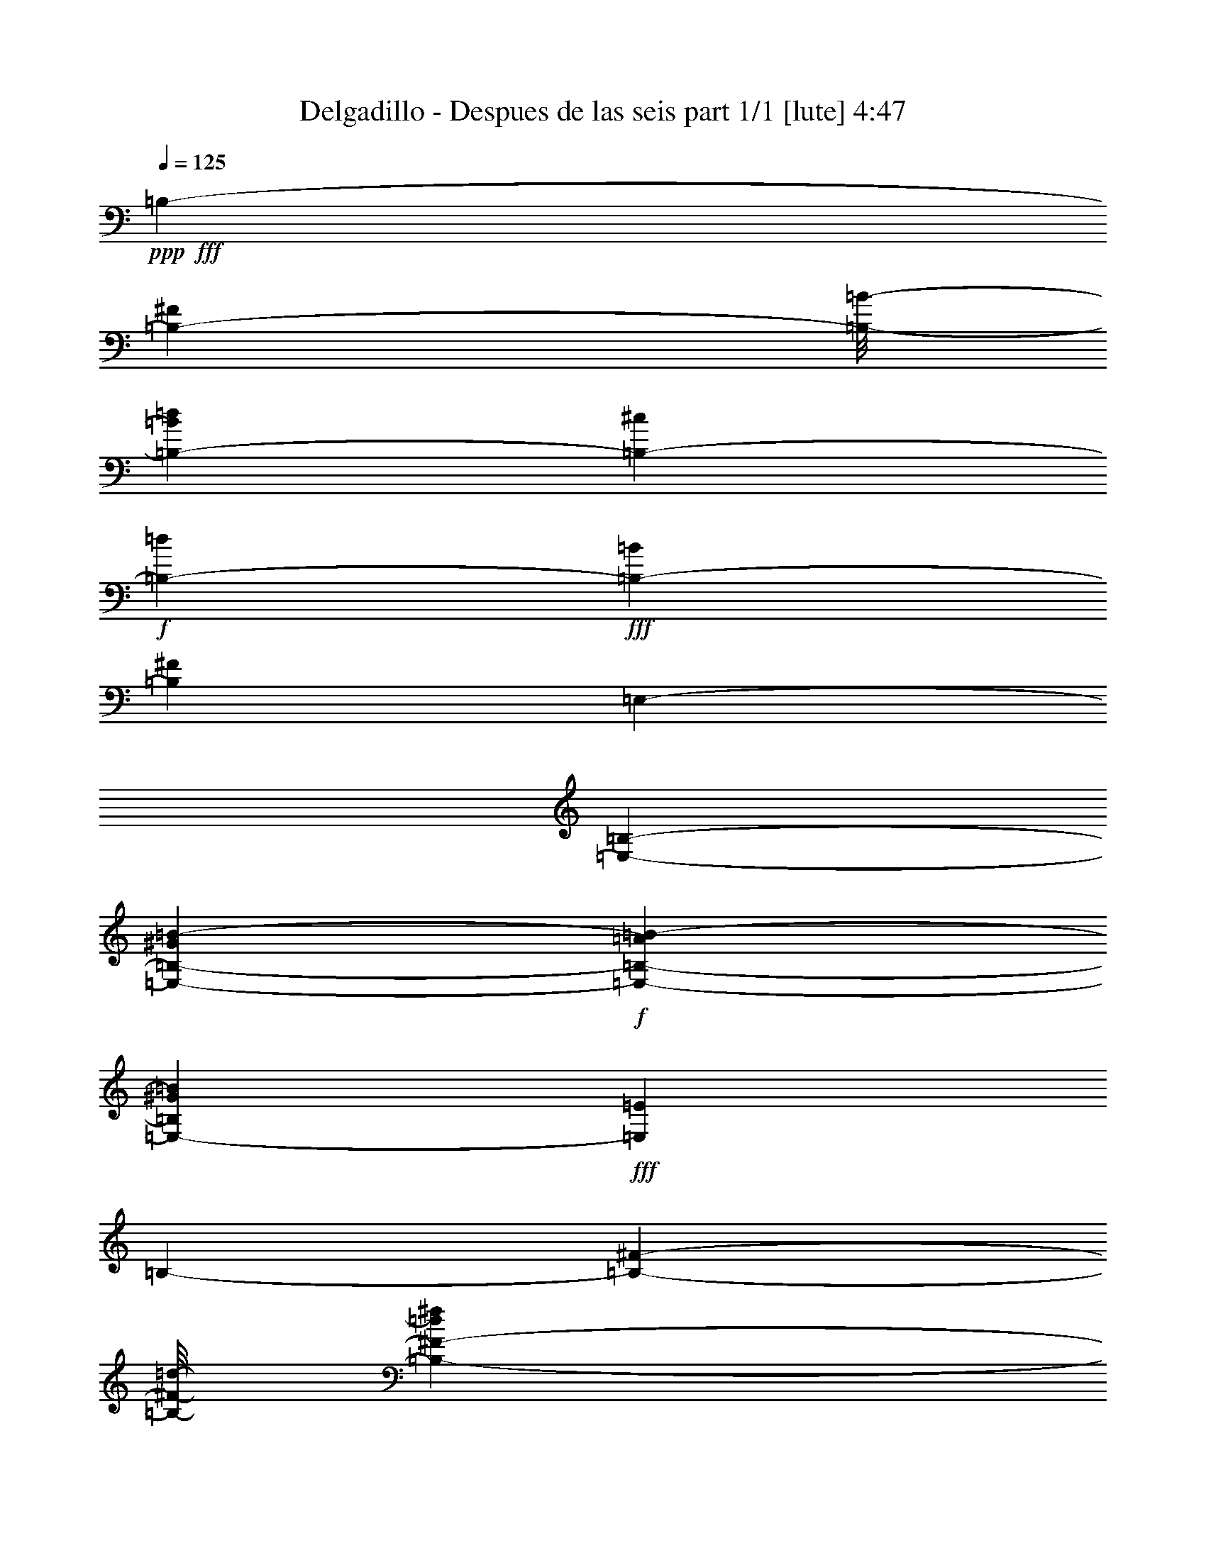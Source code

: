 % Produced with Bruzo's Transcoding Environment
% Transcribed by  Bruzo

X:1
T:  Delgadillo - Despues de las seis part 1/1 [lute] 4:47
Z: Transcribed with BruTE 64
L: 1/4
Q: 125
K: C
+ppp+
+fff+
[=B,6433/14288-]
[=B,11907/28576-^F11907/28576]
[=B,/8-=B/8-]
[=B,5573/14288-=B5573/14288=d5573/14288]
[=B,215/893-^c215/893]
+f+
[=B,6879/28576-=d6879/28576]
+fff+
[=B,401/893-=B401/893]
[=B,3225/7144^F3225/7144]
[=E,13759/28576-]
[=E,6433/14288-=B,6433/14288-]
[=E,215/893-=B,215/893-^G215/893=B215/893-]
+f+
[=E,1761/7144-=B,1761/7144-=A1761/7144=B1761/7144-]
[=E,13031/28576-=B,13031/28576^G13031/28576=B13031/28576]
+fff+
[=E,26295/28576=E26295/28576]
[=B,6433/14288-]
[=B,11907/28576-^F11907/28576-]
[=B,/8-^F/8-=d/8-]
[=B,11311/28576-^F11311/28576-=d11311/28576^f11311/28576]
[=B,6797/14288-^F6797/14288=d6797/14288]
[=B,401/893-^f401/893]
[=B,3225/7144=d3225/7144]
[=E,13759/28576-]
[=E,6433/14288-=B,6433/14288-]
[=E,215/893-=B,215/893-^G215/893=B215/893-]
+f+
[=E,1761/7144-=B,1761/7144-=A1761/7144=B1761/7144-]
[=E,13031/28576-=B,13031/28576^G13031/28576=B13031/28576]
+fff+
[=E,3043/7144=B,3043/7144-]
+f+
[=B,14123/28576=B14123/28576]
+fff+
[=B,6433/14288-]
[=B,11907/28576-^F11907/28576-]
[=B,/8-^F/8-=B/8-]
[=B,11311/28576-^F11311/28576-=B11311/28576=d11311/28576]
[=B,6069/14288-^F6069/14288^c6069/14288]
[=B,6797/7144=d6797/7144]
[=E,13759/28576-]
[=E,6433/14288-=B,6433/14288-]
[=E,215/893-=B,215/893-^G215/893=B215/893-]
+f+
[=E,2629/14288-=B,2629/14288-=A2629/14288=B2629/14288-]
[=E,14817/28576-=B,14817/28576^G14817/28576=B14817/28576]
+fff+
[=E,26295/28576=E26295/28576]
[=B,6433/14288-]
[=B,6433/14288-^F6433/14288-]
[=B,3481/7144-^F3481/7144-=B3481/7144]
[=B,12701/28576-^F12701/28576^c12701/28576]
+f+
[=B,13725/28576-=d13725/28576]
+fff+
[=B,3225/7144^f3225/7144]
[=E,13759/28576-]
[=E,13031/28576-=B,13031/28576]
[=E,53085/28576^G53085/28576=B53085/28576=e53085/28576]
[=B,6433/14288-]
[=B,6433/14288-^F6433/14288]
[=B,13759/28576-=B13759/28576]
[=B,6433/14288-=d6433/14288]
[=B,13725/28576-^f13725/28576]
[=B,3225/7144=d3225/7144]
[=E,6433/14288-]
[=E,13759/28576-=B,13759/28576-]
[=E,6433/14288-=B,6433/14288-^G6433/14288]
[=E,14453/28576-=B,14453/28576-=E14453/28576]
[=E,6069/14288-=B,6069/14288=e6069/14288]
[=E,3225/7144=B3225/7144]
[=B,13759/28576-]
[=B,6433/14288-^F6433/14288-]
[=B,3481/7144-^F3481/7144-=B3481/7144]
[=B,12701/28576-^F12701/28576=d12701/28576]
[=B,401/893-^f401/893]
[=B,13793/28576=d13793/28576]
[=E,6433/14288-]
[=E,13759/28576-=B,13759/28576-]
[=E,5987/28576-=B,5987/28576-^G5987/28576=B5987/28576-]
+f+
[=E,1761/7144-=B,1761/7144-=A1761/7144=B1761/7144-]
[=E,3481/7144-=B,3481/7144^G3481/7144=B3481/7144]
+fff+
[=E,12701/14288=E12701/14288]
[=B,13759/28576-]
[=B,6433/14288-^F6433/14288]
[=B,14453/28576-=B14453/28576]
[=B,38797/28576=d38797/28576]
[=A,6433/14288-]
[=A,13759/28576-^F13759/28576]
[=A,12667/28576-=B12667/28576]
[=A,19845/14288=d19845/14288]
[^G,13759/28576-]
[^G,6433/14288-=B6433/14288]
[^G,7/16-=d7/16-]
+p+
[^G,14123/28576-=B14123/28576=d14123/28576]
+fff+
[^G,401/893-^f401/893]
[^G,13793/28576=d13793/28576]
[^F,6433/14288-]
[^F,13759/28576-^C13759/28576-]
[^F,13031/28576-^C13031/28576-^A13031/28576]
[^F,12701/28576-^C12701/28576^f12701/28576]
[^F,13725/28576-^c13725/28576]
[^F,3225/7144=A3225/7144]
[=B,13759/28576-]
[=B,5507/14288-^F5507/14288]
[=B,/8-=B/8-]
[=B,5573/14288-=B5573/14288=d5573/14288]
[=B,215/893-^c215/893]
+f+
[=B,6879/28576-=d6879/28576]
+fff+
[=B,401/893-=B401/893]
[=B,13793/28576^F13793/28576]
[=E,6433/14288-]
[=E,6433/14288-=B,6433/14288]
[=E,215/893-^G215/893=B215/893-]
+f+
[=E,463/1786-=A463/1786=B463/1786-]
[=E,5887/14288-^G5887/14288=B5887/14288]
+fff+
[=E,6797/7144^G6797/7144]
[=B,6433/14288-]
[=B,11907/28576-^F11907/28576]
[=B,/8-=d/8-]
[=B,5573/14288-=d5573/14288^f5573/14288]
[=B,13759/28576-=d13759/28576]
[=B,401/893-^f401/893]
[=B,3225/7144=d3225/7144]
[=E,13759/28576-]
[=E,13031/28576-=B,13031/28576]
[=E,53085/28576^G53085/28576=B53085/28576=e53085/28576]
[=B,6433/14288-]
[=B,13759/28576-^F13759/28576]
[=B,6433/14288-=B6433/14288]
[=B,13759/28576-=d13759/28576]
[=B,401/893-^f401/893]
[=B,3225/7144=d3225/7144]
[=E,13759/28576-]
[=E,6433/14288-=B,6433/14288]
[=E,13759/28576-^G13759/28576]
[=E,6433/14288-=E6433/14288]
[=E,401/893-=e401/893]
[=E,13793/28576=B13793/28576]
[=B,6433/14288-]
[=B,13759/28576-^F13759/28576]
[=B,6433/14288-=B6433/14288]
[=B,6433/14288-=d6433/14288]
[=B,13725/28576-^f13725/28576]
[=B,3225/7144=d3225/7144]
[=E,13759/28576-]
[=E,6433/14288-=B,6433/14288-]
[=E,215/893-=B,215/893-^G215/893=B215/893-]
+f+
[=E,2629/14288-=B,2629/14288-=A2629/14288=B2629/14288-]
[=E,14817/28576-=B,14817/28576^G14817/28576=B14817/28576]
+fff+
[=E,26295/28576=E26295/28576]
[=B,6433/14288-]
[=B,13759/28576-^F13759/28576]
[=B,12667/28576-=B12667/28576]
[=B,19845/14288=d19845/14288]
[=A,13759/28576-]
[=A,6433/14288-^F6433/14288]
[=A,12667/28576-=B12667/28576]
[=A,40583/28576=d40583/28576]
[^G,6433/14288-]
[^G,6433/14288-=B6433/14288]
[^G,/2-=d/2-]
+p+
[^G,12337/28576-=B12337/28576=d12337/28576]
+fff+
[^G,13725/28576-^f13725/28576]
[^G,3225/7144=d3225/7144]
[^F,6433/14288-]
[^F,13759/28576-^C13759/28576]
[^F,6433/14288-^A6433/14288]
[^F,13759/28576-^f13759/28576]
[^F,401/893-^c401/893]
[^F,3225/7144=A3225/7144]
[=B,13759/28576-]
[=B,5507/14288-^F5507/14288-]
[=B,/8-^F/8-=B/8-]
[=B,3051/7144-^F3051/7144-=B3051/7144=d3051/7144]
[=B,2911/14288-^F2911/14288^c2911/14288]
+f+
[=B,6879/28576-=d6879/28576]
+fff+
[=B,7309/14288-=B7309/14288]
[=B,12007/28576^F12007/28576]
[=E,6433/14288-]
[=E,13759/28576-=B,13759/28576-]
[=E,5987/28576-=B,5987/28576-^G5987/28576=B5987/28576-]
+f+
[=E,1761/7144-=B,1761/7144-=A1761/7144=B1761/7144-]
[=E,3481/7144-=B,3481/7144^G3481/7144=B3481/7144]
+fff+
[=E,12701/14288=E12701/14288]
[=B,13759/28576-]
[=B,5507/14288-^F5507/14288]
[=B,/8-=B/8-]
[=B,12039/28576-=B12039/28576=d12039/28576]
[=B,5987/28576-^c5987/28576]
+f+
[=B,6879/28576-=d6879/28576]
+fff+
[=B,401/893-=B401/893]
[=B,13793/28576^F13793/28576]
[=E,6433/14288-]
[=E,3481/7144-=B,3481/7144]
[=E,1631/893^G1631/893=B1631/893=e1631/893]
[=B,13759/28576-]
[=B,6433/14288-^F6433/14288]
[=B,6433/14288-=B6433/14288]
[=B,14089/28576-^c14089/28576]
+f+
[=B,26295/28576=d26295/28576]
+fff+
[^A,6433/14288-]
[^A,/2-=E/2-]
[^A,7/16-=E7/16-=d7/16-]
[^A,6069/14288-=E6069/14288=G6069/14288=d6069/14288]
[^A,6797/7144^c6797/7144]
[=B,13759/28576-]
[=B,6433/14288-^F6433/14288]
[=B,6433/14288-=B6433/14288]
[=B,14089/28576-^c14089/28576]
+f+
[=B,26295/28576=d26295/28576]
+fff+
[^A,6433/14288-]
[^A,6433/14288-=E6433/14288-]
[^A,3481/7144-=E3481/7144-=d3481/7144]
[^A,12701/28576-=E12701/28576^c12701/28576]
[^A,13725/28576-=B13725/28576]
[^A,3225/7144^c3225/7144]
[=D6433/14288-=d6433/14288]
[=D13759/28576-=A13759/28576]
[=D6433/14288-=d6433/14288]
[=D13759/28576-^f13759/28576]
[=D401/893-=d401/893]
[=D3225/7144=A3225/7144]
[^D13759/28576-]
[^D6433/14288-=G6433/14288]
[^D13759/28576-=d13759/28576]
[^D6433/14288-^f6433/14288]
[^D7309/14288-=d7309/14288]
[^D12007/28576=G12007/28576]
[=E6433/14288-]
[=E13759/28576-=G13759/28576]
[=E6433/14288-=B6433/14288]
[=E13759/28576-=e13759/28576]
[=E401/893-=B401/893]
[=E3225/7144=G3225/7144]
[=B,13759/28576-]
[=B,6433/14288-^F6433/14288]
[=B,/2-=e/2-]
[=B,12667/28576-=A12667/28576=e12667/28576]
[=B,26295/28576^d26295/28576]
[=E,6433/14288-]
[=E,13759/28576-=G13759/28576]
[=E,6433/14288-=B6433/14288]
[=E,6433/14288-=e6433/14288]
[=E,13725/28576-=B13725/28576]
[=E,3225/7144=G3225/7144]
[=B,13759/28576-]
[=B,5507/14288-^F5507/14288-]
[=B,/8-^F/8-=A/8-]
[=B,5209/14288-^F5209/14288-=A5209/14288=e5209/14288]
[=B,14487/28576-^F14487/28576^d14487/28576]
[=B,401/893-^c401/893]
[=B,13793/28576^d13793/28576]
[=E,6433/14288-]
[=E,13759/28576-=G13759/28576]
[=E,6433/14288-=B6433/14288]
[=E,6433/14288-=e6433/14288]
[=E,13725/28576-=B13725/28576]
[=E,3225/7144=G3225/7144]
[=B,13759/28576-]
[=B,6433/14288-^F6433/14288]
[=B,7/16-=e7/16-]
[=B,14453/28576-=A14453/28576=e14453/28576]
[=B,26295/28576^d26295/28576]
[=E,6433/14288-]
[=E,6433/14288-=G6433/14288]
[=E,13759/28576-=B13759/28576]
[=E,6433/14288-=e6433/14288]
[=E,13725/28576-=B13725/28576]
[=E,3225/7144=G3225/7144]
[=B,6433/14288-]
[=B,/2-^F/2-]
[=B,6069/14288-^F6069/14288=e6069/14288]
+f+
[=B,40583/28576^d40583/28576]
+fff+
[=B,6433/14288-]
[=B,6433/14288-^F6433/14288-]
[=B,13759/28576-^F13759/28576-=B13759/28576]
[=B,12667/28576-^F12667/28576-^c12667/28576]
+f+
[=B,3481/7144-^F3481/7144=d3481/7144]
+fff+
[=B,3225/7144^f3225/7144]
[=A,6433/14288-]
[=A,13759/28576-^F13759/28576-]
[=A,13031/28576-^F13031/28576-=B13031/28576]
[=A,6797/14288-^F6797/14288=d6797/14288]
[=A,401/893-=B401/893]
[=A,3225/7144^f3225/7144]
[^G,13759/28576-]
[^G,6433/14288-^F6433/14288]
[^G,13759/28576-=B13759/28576]
[^G,6433/14288-=d6433/14288]
[^G,401/893-=B401/893]
[^G,13793/28576=e13793/28576]
[=G,6433/14288-]
[=G,13759/28576-^F13759/28576]
[=G,6433/14288-=B6433/14288]
[=G,6433/14288-=d6433/14288]
[=G,13725/28576-=B13725/28576]
[=G,3225/7144=e3225/7144]
[^F,13759/28576-]
[^F,6433/14288-=D6433/14288]
[^F,14453/28576-=A14453/28576]
[^F,38797/28576=d38797/28576]
[=F,6433/14288-]
[=F,13759/28576-=D13759/28576]
[=F,12667/28576-^G12667/28576]
[=F,19845/14288^c19845/14288]
[=E,13759/28576-]
[=E,6433/14288-=E6433/14288]
[=E,6433/14288-^G6433/14288]
[=E,13759/28576-=B13759/28576]
[=E,401/893-^G401/893]
[=E,13793/28576=E13793/28576]
[^F,6433/14288-]
[^F,8599/28576-^C8599/28576-]
+f+
[^F,4267/28576-^C4267/28576-^A4267/28576]
+fff+
[^F,3481/7144-^C3481/7144-=B3481/7144]
[^F,6069/14288-^C6069/14288^c6069/14288]
[^F,6797/7144^A6797/7144]
[=B,6433/14288-]
[=B,13759/28576-^F13759/28576]
[=B,6433/14288-=B6433/14288]
[=B,13759/28576-=d13759/28576]
[=B,401/893-^f401/893]
[=B,13793/28576=d13793/28576]
[=A,6433/14288-=f6433/14288]
[=A,6433/14288-^F6433/14288]
[=A,13759/28576-=B13759/28576]
[=A,6433/14288-=d6433/14288]
[=A,13725/28576-=B13725/28576]
[=A,3225/7144=f3225/7144]
[^A,6433/14288-]
[^A,13759/28576-=E13759/28576]
[^A,6433/14288-=G6433/14288]
[^A,13759/28576-^c13759/28576]
[^A,401/893-=G401/893]
[^A,3225/7144=E3225/7144]
[=B,13759/28576-]
[=B,5507/14288-^F5507/14288-]
[=B,/8-^F/8-=B/8-]
[=B,3051/7144-^F3051/7144-=B3051/7144=d3051/7144]
[=B,13031/28576-^F13031/28576^c13031/28576]
[=B,26295/28576=d26295/28576]
[=B,6433/14288-]
[=B,13759/28576-^F13759/28576]
[=B,7/16-=d7/16-]
+p+
[=B,12667/28576-=B12667/28576=d12667/28576]
+fff+
[=B,6797/7144=d6797/7144]
[^C13759/28576-]
[^C6433/14288-^G6433/14288]
[^C/2-=f/2-]
+p+
[^C12337/28576-=B12337/28576=f12337/28576]
+fff+
[^C401/893-^g401/893]
[^C13793/28576=f13793/28576]
[^F,6433/14288-]
[^F,13759/28576-^C13759/28576]
[^F,6433/14288-^A6433/14288]
[^F,6433/14288-^f6433/14288]
[^F,13725/28576-^c13725/28576]
[^F,3225/7144=A3225/7144]
[=B,13759/28576-]
[=B,6433/14288-^F6433/14288]
[=B,6433/14288-=B6433/14288]
[=B,13759/28576-^c13759/28576]
+f+
[=B,401/893-=d401/893]
+fff+
[=B,13793/28576^f13793/28576]
[=B,6433/14288-]
[=B,6433/14288-^F6433/14288]
[=B,13759/28576-=B13759/28576]
[=B,6433/14288-=d6433/14288]
[=B,13725/28576-^f13725/28576]
[=B,3225/7144=d3225/7144]
[=A,6433/14288-=f6433/14288]
[=A,13759/28576-^F13759/28576]
[=A,6433/14288-=B6433/14288]
[=A,13759/28576-=d13759/28576]
[=A,401/893-=B401/893]
[=A,13793/28576=f13793/28576]
[^A,6433/14288-]
[^A,6433/14288-=E6433/14288]
[^A,13759/28576-=G13759/28576]
[^A,6433/14288-^c6433/14288]
[^A,13725/28576-=G13725/28576]
[^A,3225/7144=E3225/7144]
[=B,6433/14288-]
[=B,11907/28576-^F11907/28576-]
[=B,/8-^F/8-=B/8-]
[=B,11311/28576-^F11311/28576-=B11311/28576=d11311/28576]
[=B,3481/7144-^F3481/7144^c3481/7144]
[=B,12701/14288=d12701/14288]
[=B,13759/28576-]
[=B,6433/14288-^F6433/14288]
[=B,/2-=d/2-]
+p+
[=B,12667/28576-=B12667/28576=d12667/28576]
+fff+
[=B,26295/28576=d26295/28576]
[^C6433/14288-]
[^C13759/28576-^G13759/28576]
[^C7/16-=f7/16-]
+p+
[^C6615/14288-=B6615/14288=f6615/14288]
+fff+
[^C13725/28576-^g13725/28576]
[^C3225/7144=f3225/7144]
[^F,13759/28576-]
[^F,6433/14288-^C6433/14288]
[^F,13759/28576-^A13759/28576]
[^F,6433/14288-^f6433/14288]
[^F,401/893-^c401/893]
[^F,13793/28576=A13793/28576]
[=B,6433/14288-]
[=B,13759/28576-^F13759/28576]
[=B,6433/14288-=B6433/14288]
[=B,6433/14288-^c6433/14288]
+f+
[=B,13725/28576-=d13725/28576]
+fff+
[=B,3225/7144^f3225/7144]
[=B,13759/28576-]
[=B,6433/14288-^F6433/14288]
[=B,6433/14288-=B6433/14288]
[=B,13759/28576-=d13759/28576]
[=B,401/893-^f401/893]
[=B,13793/28576=d13793/28576]
[=A,6433/14288-=f6433/14288]
[=A,6433/14288-^F6433/14288]
[=A,13759/28576-=B13759/28576]
[=A,6433/14288-=d6433/14288]
[=A,13725/28576-=B13725/28576]
[=A,3225/7144=f3225/7144]
[^A,6433/14288-]
[^A,13759/28576-=E13759/28576]
[^A,6433/14288-=G6433/14288]
[^A,13759/28576-^c13759/28576]
[^A,401/893-=G401/893]
[^A,13793/28576=E13793/28576]
[=B,6433/14288-]
[=B,5507/14288-^F5507/14288-]
[=B,/8-^F/8-=B/8-]
[=B,3051/7144-^F3051/7144-=B3051/7144=d3051/7144]
[=B,6069/14288-^F6069/14288^c6069/14288]
[=B,6797/7144=d6797/7144]
[=B,6433/14288-]
[=B,13759/28576-^F13759/28576]
[=B,7/16-=d7/16-]
+p+
[=B,14453/28576-=B14453/28576=d14453/28576]
+fff+
[=B,12701/14288=d12701/14288]
[^C13759/28576-]
[^C6433/14288-^G6433/14288]
[^C/2-=f/2-]
+p+
[^C12337/28576-=B12337/28576=f12337/28576]
+fff+
[^C401/893-^g401/893]
[^C13793/28576=f13793/28576]
[^F,6433/14288-]
[^F,13759/28576-^C13759/28576]
[^F,6433/14288-^A6433/14288]
[^F,13759/28576-^f13759/28576]
[^F,401/893-^c401/893]
[^F,3225/7144=A3225/7144]
[=B,13759/28576-]
[=B,6433/14288-^F6433/14288]
[=B,13759/28576-=B13759/28576]
[=B,6433/14288-^c6433/14288]
+f+
[=B,401/893-=d401/893]
+fff+
[=B,13793/28576^f13793/28576]
[=B,6433/14288-]
[=B,13759/28576-^F13759/28576-]
[=B,6433/14288-^F6433/14288-=B6433/14288]
[=B,12667/28576-^F12667/28576-^c12667/28576]
+f+
[=B,3481/7144-^F3481/7144=d3481/7144]
+fff+
[=B,3225/7144^f3225/7144]
[=A,13759/28576-]
[=A,6433/14288-^F6433/14288-]
[=A,6069/14288-^F6069/14288-=B6069/14288]
[=A,14487/28576-^F14487/28576=d14487/28576]
[=A,401/893-=B401/893]
[=A,13793/28576^f13793/28576]
[^G,6433/14288-]
[^G,6433/14288-^F6433/14288]
[^G,13759/28576-=B13759/28576]
[^G,6433/14288-=d6433/14288]
[^G,13725/28576-=B13725/28576]
[^G,3225/7144=e3225/7144]
[=G,13759/28576-]
[=G,6433/14288-^F6433/14288]
[=G,6433/14288-=B6433/14288]
[=G,13759/28576-=d13759/28576]
[=G,401/893-=B401/893]
[=G,13793/28576=e13793/28576]
[^F,6433/14288-]
[^F,6433/14288-=D6433/14288]
[^F,13759/28576-=A13759/28576]
[^F,6433/14288-=d6433/14288]
[^F,13725/28576-=A13725/28576]
[^F,3225/7144=D3225/7144]
[=E,6433/14288-]
[=E,13759/28576-=E13759/28576]
[=E,6433/14288-=B6433/14288]
[=E,13759/28576-^G13759/28576]
[=E,401/893-=E401/893]
[=E,3225/7144^G3225/7144]
[^F,13759/28576-]
[^F,5/16-^C5/16-]
[^F,123/893-^C123/893^A123/893]
[^F,13759/28576-=B13759/28576]
[^F,6433/14288-^c6433/14288]
[^F,6433/14288-^A6433/14288]
[^F,7127/14288-^F7127/14288]
[^F,78487/28576^f78487/28576]
[=B,13759/28576-]
[=B,6433/14288-^F6433/14288]
[=B,13759/28576-=B13759/28576]
[=B,6433/14288-^c6433/14288]
+f+
[=B,401/893-=d401/893]
+fff+
[=B,13793/28576^f13793/28576]
[=A,6433/14288-]
[=A,13759/28576-^F13759/28576]
[=A,6433/14288-=B6433/14288]
[=A,6433/14288-=d6433/14288]
[=A,13725/28576-=B13725/28576]
[=A,3225/7144^f3225/7144]
[^G,13759/28576-]
[^G,6433/14288-^F6433/14288]
[^G,6433/14288-=B6433/14288]
[^G,13759/28576-=d13759/28576]
[^G,401/893-=B401/893]
[^G,13793/28576=e13793/28576]
[=G,6433/14288-]
[=G,6433/14288-^F6433/14288]
[=G,13759/28576-=B13759/28576]
[=G,6433/14288-=d6433/14288]
[=G,13725/28576-=B13725/28576]
[=G,3225/7144=e3225/7144]
[^F,13759/28576-]
[^F,6433/14288-=D6433/14288]
[^F,6433/14288-=A6433/14288]
[^F,13759/28576-=d13759/28576]
[^F,401/893-=A401/893]
[^F,13793/28576=D13793/28576]
[=E,6433/14288-]
[=E,6433/14288-=E6433/14288]
[=E,13759/28576-=B13759/28576]
[=E,6433/14288-^G6433/14288]
[=E,13725/28576-=E13725/28576]
[=E,3225/7144^G3225/7144]
[^F,6433/14288-]
[^F,10187/28576-^C10187/28576-]
[^F,/8-^C/8^A/8]
[^F,6433/14288-=B6433/14288]
[^F,13759/28576-^c13759/28576]
[^F,6433/14288-^A6433/14288]
[^F,6433/14288-^F6433/14288]
[^F,13759/28576-^f13759/28576]
[^F,6433/14288-^c6433/14288]
[^F,13759/28576-^A13759/28576]
[^F,6433/14288-^c6433/14288]
[^F,6217/14288-^A6217/14288]
[^F,14191/28576^c14191/28576]
[=B,6433/14288-]
[=B,13759/28576-^F13759/28576]
[=B,6433/14288-=B6433/14288]
[=B,13759/28576-^c13759/28576]
+f+
[=B,401/893-=d401/893]
+fff+
[=B,3225/7144^f3225/7144]
[=A,13759/28576-]
[=A,6433/14288-^F6433/14288]
[=A,13759/28576-=B13759/28576]
[=A,6433/14288-=d6433/14288]
[=A,401/893-=B401/893]
[=A,13793/28576^f13793/28576]
[^G,6433/14288-]
[^G,13759/28576-^F13759/28576]
[^G,6433/14288-=B6433/14288]
[^G,6433/14288-=d6433/14288]
[^G,13725/28576-=B13725/28576]
[^G,3225/7144=e3225/7144]
[=G,13759/28576-]
[=G,6433/14288-^F6433/14288]
[=G,6433/14288-=B6433/14288]
[=G,13759/28576-=d13759/28576]
[=G,401/893-=B401/893]
[=G,13793/28576=e13793/28576]
[^F,7/8-]
[^F,26989/14288=D26989/14288=A26989/14288=d26989/14288]
[=F,15/16-]
[=F,53085/28576=D53085/28576^G53085/28576^c53085/28576]
[=B,6433/14288-]
[=B,6433/14288-^F6433/14288]
[=B,13759/28576-=B13759/28576]
[=B,6433/14288-^c6433/14288]
+f+
[=B,13725/28576-=d13725/28576]
+fff+
[=B,3225/7144^f3225/7144]
[=A,6433/14288-]
[=A,13759/28576-^F13759/28576]
[=A,6433/14288-=B6433/14288]
[=A,13759/28576-=d13759/28576]
[=A,401/893-=B401/893]
[=A,3225/7144^f3225/7144]
[^G,13759/28576-]
[^G,6433/14288-^F6433/14288]
[^G,13759/28576-=B13759/28576]
[^G,6433/14288-=d6433/14288]
[^G,401/893-=B401/893]
[^G,13793/28576=e13793/28576]
[=G,6433/14288-]
[=G,13759/28576-^F13759/28576]
[=G,6433/14288-=B6433/14288]
[=G,13759/28576-=d13759/28576]
[=G,401/893-=B401/893]
[=G,3225/7144=e3225/7144]
[^F,13759/28576-]
[^F,6433/14288-=D6433/14288]
[^F,13759/28576-=A13759/28576]
[^F,6433/14288-=d6433/14288]
[^F,401/893-=A401/893]
[^F,13793/28576=D13793/28576]
[=E,6433/14288-]
[=E,13759/28576-=E13759/28576]
[=E,6433/14288-=B6433/14288]
[=E,6433/14288-^G6433/14288]
[=E,13725/28576-=E13725/28576]
[=E,3225/7144^G3225/7144]
[^F,13759/28576-]
[^F,5/16-^C5/16-]
[^F,123/893-^C123/893^A123/893]
[^F,6433/14288-=B6433/14288]
[^F,13759/28576-^c13759/28576]
[^F,6433/14288-^A6433/14288]
[^F,13759/28576-^F13759/28576]
[^F,52289/28576-^f52289/28576]
[^F,26693/28576^c26693/28576]
[=B,13759/28576-]
[=B,6433/14288-^F6433/14288]
[=B,6433/14288-=B6433/14288]
[=B,13759/28576-=d13759/28576]
[=B,401/893-^f401/893]
[=B,13793/28576=d13793/28576]
[=A,6433/14288-]
[=A,6433/14288-^F6433/14288]
[=A,13759/28576-=B13759/28576]
[=A,6433/14288-=d6433/14288]
[=A,13725/28576-=B13725/28576]
[=A,3225/7144^f3225/7144]
[^G,6433/14288-]
[^G,13759/28576-^F13759/28576]
[^G,6433/14288-=B6433/14288]
[^G,13759/28576-=d13759/28576]
[^G,401/893-=B401/893]
[^G,3225/7144=e3225/7144]
[=G,13759/28576-]
[=G,6433/14288-^F6433/14288]
[=G,13759/28576-=B13759/28576]
[=G,6433/14288-=d6433/14288]
[=G,7309/14288-=B7309/14288]
[=G,12007/28576=e12007/28576]
[^F,26625/28576-=d26625/28576]
[^F,6433/14288-=A6433/14288]
[^F,13759/28576-=D13759/28576]
[^F,1951/14288-=d1951/14288]
+ppp+
[^F,5/16-]
+fff+
[^F,3225/7144=A3225/7144]
[=E,6205/14288-]
[=E,6297/14288-^G6297/14288]
[=E,12225/28576=B12225/28576]
[^F,6205/14288-]
[^F,6297/14288-^A6297/14288]
[^F,6113/14288^c6113/14288]
[=B,6315/14288-]
[=B,12629/28576-^F12629/28576]
[=B,6315/14288-=B6315/14288]
[=B,6315/14288-^c6315/14288]
+f+
[=B,11991/28576-=d11991/28576]
+fff+
[=B,14161/28576^f14161/28576]
[=B,6315/14288-=d6315/14288]
+f+
[=B,6315/14288-^c6315/14288]
+fff+
[=B,6315/14288-=B6315/14288]
[=B,12629/28576-^c12629/28576]
+f+
[=B,11991/28576-=d11991/28576]
+fff+
[=B,13269/28576^f13269/28576]
[=B,13523/28576-]
[=B,12629/28576-^F12629/28576]
[=B,6315/14288-=B6315/14288]
[=B,6315/14288-^c6315/14288]
+f+
[=B,3221/7144-=d3221/7144]
+fff+
[=B,12375/28576^f12375/28576]
[=A,6315/14288-]
[=A,13523/28576-^F13523/28576]
[=A,6315/14288-=B6315/14288]
[=A,12629/28576-=d12629/28576]
[=A,3221/7144-=B3221/7144]
[=A,1547/3572^f1547/3572]
[^G,6315/14288-]
[^G,12629/28576-^F12629/28576]
[^G,13523/28576-=B13523/28576]
[^G,6315/14288-=d6315/14288]
[^G,3221/7144-=B3221/7144]
[^G,12375/28576=e12375/28576]
[=G,6315/14288-]
[=G,6315/14288-^F6315/14288]
[=G,6315/14288-=B6315/14288]
[=G,6761/14288-=d6761/14288]
[=G,3221/7144-=B3221/7144]
[=G,1547/3572=e1547/3572]
[^F,6315/14288-]
[^F,12629/28576-=D12629/28576]
[^F,6315/14288-=A6315/14288]
[^F,6315/14288-=d6315/14288]
[^F,13777/28576-=A13777/28576]
[^F,12375/28576=D12375/28576]
[=E,6315/14288-]
[=E,6315/14288-=E6315/14288]
[=E,6315/14288-=B6315/14288]
[=E,12629/28576-^G12629/28576]
[=E,11991/28576-=E11991/28576]
[=E,7081/14288^G7081/14288]
[^F,6315/14288-]
[^F,5/16-^C5/16-]
[^F,3699/28576-^C3699/28576^A3699/28576]
[^F,6315/14288-=B6315/14288]
[^F,6315/14288-^c6315/14288]
[^F,6315/14288-^A6315/14288]
[^F,12629/28576-^F12629/28576]
[^F,13523/28576-^f13523/28576]
[^F,6315/14288-^c6315/14288]
[^F,6315/14288-^A6315/14288]
[^F,12629/28576-^c12629/28576]
[^F,6059/14288-^A6059/14288]
[^F,6571/14288^c6571/14288]
[=B,6315/14288-]
[=B,6761/14288-^F6761/14288]
[=B,6315/14288-=B6315/14288]
[=B,6315/14288-^c6315/14288]
+f+
[=B,3221/7144-=d3221/7144]
+fff+
[=B,12375/28576^f12375/28576]
[=A,6315/14288-]
[=A,6315/14288-^F6315/14288]
[=A,13523/28576-=B13523/28576]
[=A,12629/28576-=d12629/28576]
[=A,3221/7144-=B3221/7144]
[=A,1547/3572^f1547/3572]
[^G,6315/14288-]
[^G,12629/28576-^F12629/28576]
[^G,6315/14288-=B6315/14288]
[^G,13523/28576-=d13523/28576]
[^G,3221/7144-=B3221/7144]
[^G,12375/28576=e12375/28576]
[=G,6315/14288-]
[=G,6315/14288-^F6315/14288]
[=G,6315/14288-=B6315/14288]
[=G,12629/28576-=d12629/28576]
[=G,13777/28576-=B13777/28576]
[=G,1547/3572=e1547/3572]
[^F,6315/14288-]
[^F,12629/28576-=D12629/28576]
[^F,6315/14288-=A6315/14288]
[^F,6315/14288-=d6315/14288]
[^F,11991/28576-=A11991/28576]
[^F,14161/28576=D14161/28576]
[=E,6315/14288-]
[=E,6187/14288-^G6187/14288]
[=E,6443/14288=B6443/14288]
[^F,12629/28576-]
[^F,12375/28576-^A12375/28576]
[^F,12885/28576^c12885/28576]
[=B,13523/28576-]
[=B,12629/28576-^F12629/28576]
[=B,6315/14288-=B6315/14288]
[=B,6315/14288-^c6315/14288]
+f+
[=B,3221/7144-=d3221/7144]
+fff+
[=B,12375/28576^f12375/28576]
[=B,6315/14288-=d6315/14288]
+f+
[=B,13523/28576-^c13523/28576]
+fff+
[=B,6315/14288-=B6315/14288]
[=B,12629/28576-^c12629/28576]
+f+
[=B,3221/7144-=d3221/7144]
+fff+
[=B,1547/3572^f1547/3572]
[=B,6315/14288-]
[=B,12629/28576-^F12629/28576]
[=B,13523/28576-=B13523/28576]
[=B,6315/14288-=d6315/14288]
[=B,3221/7144-=B3221/7144]
[=B,12375/28576^f12375/28576]
[=A,6315/14288-]
[=A,6315/14288-^F6315/14288]
[=A,6315/14288-=B6315/14288]
[=A,6761/14288-^F6761/14288]
+f+
[=A,3221/7144-=B3221/7144]
[=A,1547/3572=d1547/3572]
+fff+
[^A,6315/14288-]
[^A,12629/28576-=E12629/28576]
[^A,6315/14288-=G6315/14288]
[^A,6315/14288-=B6315/14288]
[^A,13777/28576-=G13777/28576]
[^A,12375/28576=E12375/28576]
[=B,6315/14288-]
[=B,2687/7144-^F2687/7144]
[=B,/8-=B/8-]
[=B,2735/7144-=B2735/7144=d2735/7144]
[=B,6059/14288-^c6059/14288]
[=B,3333/3572=d3333/3572]
[=B,6315/14288-]
[=B,12629/28576-^F12629/28576]
[=B,7/16-=d7/16-]
+p+
[=B,12247/28576-=B12247/28576=d12247/28576]
+fff+
[=B,12885/14288=d12885/14288]
+f+
[^C13523/28576-]
+fff+
[^C6315/14288-^G6315/14288]
[^C7/16-=f7/16-]
+p+
[^C12757/28576-=B12757/28576=f12757/28576]
+fff+
[^C3221/7144-^g3221/7144]
[^C1547/3572=f1547/3572]
[^F,6315/14288-]
[^F,6761/14288-^C6761/14288]
[^F,6315/14288-^A6315/14288]
[^F,6315/14288-^f6315/14288]
[^F,3221/7144-^c3221/7144]
[^F,12375/28576=A12375/28576]
[=B,6315/14288-]
[=B,6315/14288-^F6315/14288]
[=B,13523/28576-=B13523/28576]
[=B,12629/28576-^c12629/28576]
+f+
[=B,3221/7144-=d3221/7144]
+fff+
[=B,1547/3572^f1547/3572]
[=B,6315/14288-]
[=B,12629/28576-^F12629/28576]
[=B,6315/14288-=B6315/14288]
[=B,13523/28576-=d13523/28576]
[=B,3221/7144-^f3221/7144]
[=B,12375/28576=d12375/28576]
[=A,6315/14288-=f6315/14288]
[=A,6315/14288-^F6315/14288]
[=A,6315/14288-=B6315/14288]
[=A,12629/28576-=d12629/28576]
[=A,13777/28576-=B13777/28576]
[=A,1547/3572=f1547/3572]
[^A,6315/14288-]
[^A,12629/28576-=E12629/28576]
[^A,6315/14288-=G6315/14288]
[^A,6315/14288-^c6315/14288]
[^A,11991/28576-=G11991/28576]
[^A,14161/28576=E14161/28576]
[=B,6315/14288-]
[=B,2687/7144-^F2687/7144-]
[=B,/8-^F/8-=B/8-]
[=B,2671/7144-^F2671/7144-=B2671/7144=d2671/7144]
[=B,6187/14288-^F6187/14288^c6187/14288]
[=B,25771/28576=d25771/28576]
[=B,13523/28576-]
[=B,12629/28576-^F12629/28576]
[=B,7/16-=d7/16-]
+p+
[=B,3285/7144-=B3285/7144=d3285/7144]
+fff+
[=B,24877/28576=d24877/28576]
[^C6315/14288-]
[^C13523/28576-^G13523/28576]
[^C7/16-=f7/16-]
+p+
[^C12757/28576-=B12757/28576=f12757/28576]
+fff+
[^C3221/7144-^g3221/7144]
[^C1547/3572=f1547/3572]
[^F,6315/14288-]
[^F,12629/28576-^C12629/28576]
[^F,13523/28576-^A13523/28576]
[^F,6315/14288-^f6315/14288]
[^F,3221/7144-^c3221/7144]
[^F,12375/28576=A12375/28576]
[=B,6315/14288-]
[=B,6315/14288-^F6315/14288]
[=B,6315/14288-=B6315/14288]
[=B,6761/14288-^c6761/14288]
+f+
[=B,3221/7144-=d3221/7144]
+fff+
[=B,1547/3572^f1547/3572]
[=B,6315/14288-]
[=B,12629/28576-^F12629/28576]
[=B,6315/14288-=B6315/14288]
[=B,6315/14288-=d6315/14288]
[=B,13777/28576-^f13777/28576]
[=B,12375/28576=d12375/28576]
[=A,6315/14288-=f6315/14288]
[=A,6315/14288-^F6315/14288]
[=A,6315/14288-=B6315/14288]
[=A,12629/28576-=d12629/28576]
[=A,13777/28576-=B13777/28576]
[=A,1547/3572=f1547/3572]
[^A,6315/14288-]
[^A,12629/28576-=E12629/28576]
[^A,6315/14288-=G6315/14288]
[^A,6315/14288-^c6315/14288]
[^A,11991/28576-=G11991/28576]
[^A,14161/28576=E14161/28576]
[=B,6315/14288-]
[=B,2687/7144-^F2687/7144-]
[=B,/8-^F/8-=B/8-]
[=B,2671/7144-^F2671/7144-=B2671/7144=d2671/7144]
[=B,6187/14288-^F6187/14288^c6187/14288]
[=B,25771/28576=d25771/28576]
[=B,13523/28576-]
[=B,12629/28576-^F12629/28576]
[=B,7/16-=d7/16-]
+p+
[=B,3285/7144-=B3285/7144=d3285/7144]
+fff+
[=B,24877/28576=d24877/28576]
[^C6315/14288-]
[^C13523/28576-^G13523/28576]
[^C7/16-=f7/16-]
+p+
[^C12757/28576-=B12757/28576=f12757/28576]
+fff+
[^C3221/7144-^g3221/7144]
[^C1547/3572=f1547/3572]
[^F,6315/14288-]
[^F,12629/28576-^C12629/28576]
[^F,13523/28576-^A13523/28576]
[^F,6315/14288-^f6315/14288]
[^F,3221/7144-^c3221/7144]
[^F,12375/28576=A12375/28576]
[=B,6315/14288-]
[=B,6315/14288-^F6315/14288]
[=B,6315/14288-=B6315/14288]
[=B,6761/14288-^c6761/14288]
+f+
[=B,3221/7144-=d3221/7144]
+fff+
[=B,1547/3572^f1547/3572]
[=B,6315/14288-]
[=B,12629/28576-^F12629/28576]
[=B,6315/14288-=B6315/14288]
[=B,6315/14288-=d6315/14288]
[=B,13777/28576-^f13777/28576]
[=B,12375/28576=d12375/28576]
[=A,6315/14288-=f6315/14288]
[=A,6315/14288-^F6315/14288]
[=A,6315/14288-=B6315/14288]
[=A,12629/28576-=d12629/28576]
[=A,11991/28576-=B11991/28576]
[=A,7081/14288=f7081/14288]
[^A,6315/14288]
[=E12629/28576]
[=G6315/14288]
[^c6315/14288]
[=G6315/14288]
[=E12629/28576]
[=B,13523/28576-]
[=B,2687/7144-^F2687/7144-]
[=B,/8-^F/8-=B/8-]
[=B,2671/7144-^F2671/7144-=B2671/7144=d2671/7144]
[=B,13267/28576-^F13267/28576^c13267/28576]
[=B,12439/14288=d12439/14288]
[=B,6315/14288-]
[=B,6761/14288-^F6761/14288]
[=B,7/16-=d7/16-]
+p+
[=B,3285/7144-=B3285/7144=d3285/7144]
+fff+
[=B,24877/28576=d24877/28576]
[^C6315/14288-]
[^C6315/14288-^G6315/14288]
[^C/2-=f/2-]
+p+
[^C1483/3572-=B1483/3572=f1483/3572]
+fff+
[^C3221/7144-^g3221/7144]
[^C1547/3572=f1547/3572]
[^F,6315/14288-]
[^F,12629/28576-^C12629/28576]
[^F,6315/14288-^A6315/14288]
[^F,13523/28576-^f13523/28576]
[^F,3221/7144-^c3221/7144]
[^F,12375/28576=A12375/28576]
[=B,6315/14288-]
[=B,6315/14288-^F6315/14288]
[=B,6315/14288-=B6315/14288]
[=B,12629/28576-^c12629/28576]
+f+
[=B,13777/28576-=d13777/28576]
+fff+
[=B,1547/3572^f1547/3572]
[=B,6315/14288-]
[=B,12629/28576-^F12629/28576]
[=B,6315/14288-=B6315/14288]
[=B,6315/14288-=d6315/14288]
[=B,11991/28576-=B11991/28576]
[=B,14161/28576^f14161/28576]
[=A,6315/14288-]
[=A,6315/14288-^F6315/14288]
[=A,6315/14288-=B6315/14288]
[=A,12629/28576-=d12629/28576]
[=A,11991/28576-=B11991/28576]
[=A,13269/28576^f13269/28576]
[^G,13523/28576-]
[^G,12629/28576-^F12629/28576]
[^G,6315/14288-=B6315/14288]
[^G,6315/14288-=d6315/14288]
[^G,3221/7144-=B3221/7144]
[^G,12375/28576=e12375/28576]
[=G,6315/14288-]
[=G,13523/28576-^F13523/28576]
[=G,6315/14288-=B6315/14288]
[=G,12629/28576-=d12629/28576]
[=G,3221/7144-=B3221/7144]
[=G,1547/3572=e1547/3572]
[^F,6315/14288-]
[^F,12629/28576-=D12629/28576]
[^F,13523/28576-=A13523/28576]
[^F,6315/14288-=d6315/14288]
[^F,3221/7144-=A3221/7144]
[^F,12375/28576=D12375/28576]
[=E,6315/14288-]
[=E,6315/14288-=E6315/14288]
[=E,6315/14288-=B6315/14288]
[=E,6761/14288-^G6761/14288]
[=E,3221/7144-=E3221/7144]
[=E,1547/3572^G1547/3572]
[^F,6315/14288-]
[^F,5/16-^C5/16-]
[^F,3699/28576-^C3699/28576^A3699/28576]
[^F,6315/14288-=B6315/14288]
[^F,6315/14288-^c6315/14288]
[^F,13523/28576-^A13523/28576]
[^F,3189/7144-^F3189/7144]
[^F,76545/28576^f76545/28576]
[=B,6315/14288-]
[=B,12629/28576-^F12629/28576]
[=B,6315/14288-=B6315/14288]
[=B,6315/14288-^c6315/14288]
+f+
[=B,11991/28576-=d11991/28576]
+fff+
[=B,3317/7144^f3317/7144]
[=A,13523/28576-]
[=A,6315/14288-^F6315/14288]
[=A,6315/14288-=B6315/14288]
[=A,12629/28576-=d12629/28576]
[=A,3221/7144-=B3221/7144]
[=A,1547/3572^f1547/3572]
[^G,6315/14288-]
[^G,6761/14288-^F6761/14288]
[^G,6315/14288-=B6315/14288]
[^G,6315/14288-=d6315/14288]
[^G,3221/7144-=B3221/7144]
[^G,12375/28576=e12375/28576]
[=G,6315/14288-]
[=G,6315/14288-^F6315/14288]
[=G,13523/28576-=B13523/28576]
[=G,12629/28576-=d12629/28576]
[=G,3221/7144-=B3221/7144]
[=G,1547/3572=e1547/3572]
[^F,6315/14288-]
[^F,12629/28576-=D12629/28576]
[^F,6315/14288-=A6315/14288]
[^F,13523/28576-=d13523/28576]
[^F,3221/7144-=A3221/7144]
[^F,12375/28576=D12375/28576]
[=E,6315/14288-]
[=E,6315/14288-=E6315/14288]
[=E,6315/14288-=B6315/14288]
[=E,12629/28576-^G12629/28576]
[=E,13777/28576-=E13777/28576]
[=E,1547/3572^G1547/3572]
[^F,6315/14288-]
[^F,5/16-^C5/16-]
[^F,3699/28576-^C3699/28576^A3699/28576]
[^F,6315/14288-=B6315/14288]
[^F,6315/14288-^c6315/14288]
[^F,6315/14288-^A6315/14288]
[^F,6761/14288-^F6761/14288]
[^F,6315/14288-^f6315/14288]
[^F,6315/14288-^c6315/14288]
[^F,6315/14288-^A6315/14288]
[^F,12629/28576-^c12629/28576]
[^F,6059/14288-^A6059/14288]
[^F,6571/14288^c6571/14288]
[=B,13523/28576-]
[=B,12629/28576-^F12629/28576]
[=B,6315/14288-=B6315/14288]
[=B,6315/14288-^c6315/14288]
+f+
[=B,3221/7144-=d3221/7144]
+fff+
[=B,12375/28576^f12375/28576]
[=A,6315/14288-]
[=A,13523/28576-^F13523/28576]
[=A,6315/14288-=B6315/14288]
[=A,12629/28576-=d12629/28576]
[=A,3221/7144-=B3221/7144]
[=A,1547/3572^f1547/3572]
[^G,6315/14288-]
[^G,12629/28576-^F12629/28576]
[^G,13523/28576-=B13523/28576]
[^G,6315/14288-=d6315/14288]
[^G,3221/7144-=B3221/7144]
[^G,12375/28576=e12375/28576]
[=G,6315/14288-]
[=G,6315/14288-^F6315/14288]
[=G,6315/14288-=B6315/14288]
[=G,6761/14288-=d6761/14288]
[=G,3221/7144-=B3221/7144]
[=G,1547/3572=e1547/3572]
[^F,7/8-]
[^F,51667/28576=D51667/28576=A51667/28576=d51667/28576]
[=F,7/8-]
[=F,12917/7144=D12917/7144^G12917/7144^c12917/7144]
[=B,6315/14288-]
[=B,12629/28576-^F12629/28576]
[=B,6315/14288-=B6315/14288]
[=B,6315/14288-^c6315/14288]
+f+
[=B,11991/28576-=d11991/28576]
+fff+
[=B,3317/7144^f3317/7144]
[=A,13523/28576-]
[=A,6315/14288-^F6315/14288]
[=A,6315/14288-=B6315/14288]
[=A,12629/28576-=d12629/28576]
[=A,3221/7144-=B3221/7144]
[=A,1547/3572^f1547/3572]
[^G,6315/14288-]
[^G,6761/14288-^F6761/14288]
[^G,6315/14288-=B6315/14288]
[^G,6315/14288-=d6315/14288]
[^G,3221/7144-=B3221/7144]
[^G,12375/28576=e12375/28576]
[=G,6315/14288-]
[=G,6315/14288-^F6315/14288]
[=G,13523/28576-=B13523/28576]
[=G,12629/28576-=d12629/28576]
[=G,3221/7144-=B3221/7144]
[=G,1547/3572=e1547/3572]
[^F,6315/14288-]
[^F,12629/28576-=D12629/28576]
[^F,6315/14288-=A6315/14288]
[^F,13523/28576-=d13523/28576]
[^F,3221/7144-=A3221/7144]
[^F,12375/28576=D12375/28576]
[=E,6315/14288-]
[=E,6315/14288-=E6315/14288]
[=E,6315/14288-=B6315/14288]
[=E,12629/28576-^G12629/28576]
[=E,13777/28576-=E13777/28576]
[=E,1547/3572^G1547/3572]
[^F,6315/14288-]
[^F,5/16-^C5/16-]
[^F,3699/28576-^C3699/28576^A3699/28576]
[^F,6315/14288-=B6315/14288]
[^F,6315/14288-^c6315/14288]
[^F,6315/14288-^A6315/14288]
[^F,13649/28576-^F13649/28576]
[^F,18913/7144^f18913/7144]
+f+
[=B,14013/28576-]
[=B,7007/14288-^F7007/14288]
[=B,410/893-=B410/893]
[=B,14013/28576-=d14013/28576]
[=B,7247/14288-^f7247/14288]
[=B,13533/28576=d13533/28576]
[=A,13121/28576-]
[=A,14013/28576-^F14013/28576]
[=A,7007/14288-=B7007/14288]
[=A,410/893-=d410/893]
[=A,425/893-=B425/893]
[=A,14427/28576^f14427/28576]
[^G,410/893-]
[^G,7007/14288-^F7007/14288]
[^G,14013/28576-=B14013/28576]
[^G,13121/28576-=d13121/28576]
[^G,425/893-=B425/893]
[^G,7213/14288=e7213/14288]
[=G,30065/28576-]
[=G,59237/28576-^F59237/28576=B59237/28576=d59237/28576]
[=G,1879/1786-=B,1879/1786]
[=G,59237/28576-=B59237/28576=d59237/28576]
[=G,30359/28576-=A,30359/28576]
[=G,29471/14288=B29471/14288=d29471/14288]
[^G,17/16-]
[^G,58939/28576=B58939/28576=d58939/28576]
[^F,17/16-]
[^F,14735/7144^A14735/7144^c14735/7144]
+fff+
[=B,6433/14288-]
[=B,5953/14288-^F5953/14288]
[=B,/8-=B/8-]
[=B,11147/28576-=B11147/28576=d11147/28576]
[=B,6879/28576-^c6879/28576]
+f+
[=B,215/893-=d215/893]
+fff+
[=B,401/893-=B401/893]
[=B,3225/7144^F3225/7144]
[=E,13759/28576-]
[=E,6433/14288-=B,6433/14288-]
[=E,6879/28576-=B,6879/28576-^G6879/28576=B6879/28576-]
+f+
[=E,7045/28576-=B,7045/28576-=A7045/28576=B7045/28576-]
[=E,13031/28576-=B,13031/28576^G13031/28576=B13031/28576]
+fff+
[=E,26295/28576=E26295/28576]
[=B,6433/14288-]
[=B,5953/14288-^F5953/14288-]
[=B,/8-^F/8-=d/8-]
[=B,707/1786-^F707/1786-=d707/1786^f707/1786]
[=B,12701/28576-^F12701/28576=d12701/28576]
[=B,13725/28576-^f13725/28576]
[=B,3225/7144=d3225/7144]
[=E,13759/28576-]
[=E,11013/28576-=B,11013/28576]
[=E,/8-=B/8-]
[=E,11147/28576-=B11147/28576=e11147/28576]
[=E,13759/28576-=B13759/28576]
[=E,401/893-=e401/893]
[=E,13793/28576=B13793/28576]
[=B,6433/14288-]
[=B,11013/28576-^F11013/28576]
[=B,/8-=B/8-]
[=B,1505/3572-=B1505/3572=d1505/3572]
[=B,6433/14288-=B6433/14288]
[=B,13725/28576-=d13725/28576]
[=B,3225/7144=B3225/7144]
[=E,13759/28576-]
[=E,6433/14288-=B,6433/14288]
[=E,6879/28576-^G6879/28576=B6879/28576-]
+f+
[=E,5623/28576-=A5623/28576=B5623/28576-]
[=E,14453/28576-^G14453/28576=B14453/28576]
+fff+
[=E,26295/28576^G26295/28576=B26295/28576]
[=B,410/893-]
[=B,14443/28576-^F14443/28576]
[=B,6577/28576-=B6577/28576-=d6577/28576]
+f+
[=B,7007/28576-=B7007/28576-^c7007/28576]
[=B,3057/14288-=B3057/14288-=d3057/14288]
[=B,6319/28576-=B6319/28576-^c6319/28576]
+fff+
[=B,14357/14288=B14357/14288=d14357/14288]
[=E,13121/28576-]
[=E,14013/28576-=B,14013/28576]
[=E,7007/28576-^G7007/28576=B7007/28576-]
+f+
[=E,7281/28576-=A7281/28576=B7281/28576-]
[=E,6079/14288-^G6079/14288=B6079/14288]
+fff+
[=E,28715/28576^G28715/28576=B28715/28576]
[=B,/2-]
[=B,7/16-^F7/16-]
[=B,/8-^F/8-=d/8-]
[=B,7/16-^F7/16-=d7/16^f7/16]
[=B,14289/28576-^F14289/28576=d14289/28576]
[=B,14287/28576-^f14287/28576]
[=B,14289/28576=d14289/28576]
[=E,/2-]
[=E,7/16-=B,7/16]
[=E,/8-=B/8-]
[=E,12503/28576-=B12503/28576=e12503/28576]
[=E,/2-=B/2]
[=E,14287/28576-=e14287/28576]
[=E,14289/28576=B14289/28576]
[=B,5/8-]
[=B,17861/28576-^F17861/28576]
[=B,5/8-=B5/8]
[=B,17859/28576-^c17859/28576]
[=B,35721/28576=d35721/28576-]
+ppp+
[=d17861/28576]
+fff+
[=B,2009/14288-]
[=B,307/1786-^F307/1786-]
[=B,4019/28576-^F4019/28576-=B4019/28576-]
[=B,4911/28576-^F4911/28576-=B4911/28576-=d4911/28576-]
[=B,4019/28576-^F4019/28576-=B4019/28576-=d4019/28576-^f4019/28576-]
[=B,8-^F8-=B8-=d8-^f8-=b8-]
+ppp+
[=B,53247/28576^F53247/28576=B53247/28576=d53247/28576^f53247/28576=b53247/28576]
z25/4
